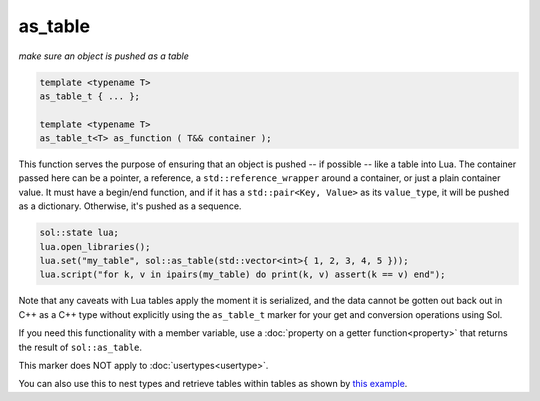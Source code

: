 as_table
===========
*make sure an object is pushed as a table*


.. code-block:: cpp
	
	template <typename T>
	as_table_t { ... };

	template <typename T>
	as_table_t<T> as_function ( T&& container );

This function serves the purpose of ensuring that an object is pushed -- if possible -- like a table into Lua. The container passed here can be a pointer, a reference, a ``std::reference_wrapper`` around a container, or just a plain container value. It must have a begin/end function, and if it has a ``std::pair<Key, Value>`` as its ``value_type``, it will be pushed as a dictionary. Otherwise, it's pushed as a sequence.

.. code-block:: cpp

	sol::state lua;
	lua.open_libraries();
	lua.set("my_table", sol::as_table(std::vector<int>{ 1, 2, 3, 4, 5 }));
	lua.script("for k, v in ipairs(my_table) do print(k, v) assert(k == v) end");
	

Note that any caveats with Lua tables apply the moment it is serialized, and the data cannot be gotten out back out in C++ as a C++ type without explicitly using the ``as_table_t`` marker for your get and conversion operations using Sol.

If you need this functionality with a member variable, use a :doc:`property on a getter function<property>` that returns the result of ``sol::as_table``.

This marker does NOT apply to :doc:`usertypes<usertype>`.

You can also use this to nest types and retrieve tables within tables as shown by `this example`_.

.. _this example: https://github.com/ThePhD/sol2/blob/develop/examples/usertype_simple.cpp